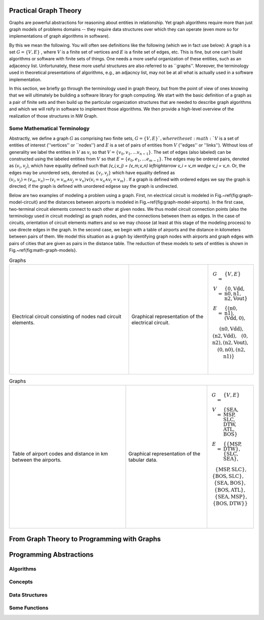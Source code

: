 

Practical Graph Theory
======================


Graphs are powerful abstractions for reasoning about entities in relationship.  Yet
graph algorithms require more than just graph models of problems domains -- they
require data structures over which they can operate (even more so for implementations
of graph algorithms in software).

By this we mean the following.  You will often see definitions like the following
(which we in fact use below): A graph is a set :math:`G = \{ V, E \}` , where :math:`V`
is a finite set of vertices and :math:`E` is a finite set of edges, etc.  This is
fine, but one can't build algorithms or software with finite sets of things.  One
needs a more useful organization of these entities, such as an adjacency list.
Unfortunately, these more useful structures are also referred to as ``graphs''.
Moreover, the terminology used in theoretical presentations of algorithms, e.g., an
adjacncy list, may not be at all what is actually used in a software implementation.


In this section, we briefly go through the terminology used in graph theory, but from
the point of view of ones knowing that we will ultimately be building a software
library for graph computing.
We start with the basic definition of a graph as a pair of finite
sets and then build up the particular organization structures that are needed to
describe graph algorithms and which we will reify in software to implement those
algorithms.  We then provide a high-level overview of the realization of those
structures in NW Graph.




Some Mathematical Terminology
-----------------------------

Abstractly, we define a graph :math:`G` as comprising two finite sets, 
:math:`G = \{ V, E \} ` ,
where the set :math:`V` is a set of entities of interest (''vertices'' or ``nodes'') and :math:`E`
is a set of pairs of entities from :math:`V` (''edges'' or ''links'').  Without loss of
generality we label the entities in :math:`V` as :math:`v_i` so that :math:`V = \{ v_0, v_1, \ldots
v_{n-1} \}`.  The set of edges (also labeled) can be constructed using the labeled
entities from :math:`V` so that :math:`E = \{ e_0, e_1, \ldots e_{m-1} \}`.  The edges may be
ordered pairs, denoted as :math:`(v_i, v_j)`, which have equality defined such that
`(v_i,v_j) = (v_m,v_n) \leftrightarrow v_i = v_m \wedge v_j = v_n`. Or, the edges may
be unordered sets, denoted as :math:`\{v_i, v_j\}` which have equality defined as :math:`(v_i,v_j)
= (v_m,v_n) \leftrightarrow\left( v_i = v_m \wedge v_j = v_n\right) \vee \left( v_i =
v_n \wedge v_j = v_m\right)` .  If a graph is defined with ordered edges we say the
graph is directed; if the graph is defined with unordered edgese say the graph is
undirected.


Below are 
two examples of modeling a problem using a graph.  
First, 
nn electrical circuit is modeled in Fig.~\ref{fig:graph-model-circuit} and the distances between airports is modeled in Fig.~\ref{fig:graph-model-airports}.  In the first case, two-terminal circuit elements connect to each other at given nodes.  We thus model circuit connection points (also the terminology used in circuit modeling) as graph nodes, and the connections between them as edges.  In the case of circuits, orientation of circuit elements matters and so we may choose (at least at this stage of the modeling process) to use directe edges in the graph.  In the second case, we begin with a table of airports and the distance in kilometers between pairs of them.  We model this situation as a graph by identifying graph nodes with airports and graph edges with pairs of cities that are given as pairs in the distance table.  The  reduction of these models to sets of entities is shown in Fig.~\ref{fig:math-graph-models}.


.. list-table:: Graphs
   :widths: 350 233 133

   * -
      .. figure:: ../_static/images/circuit.pdf
        :width: 400px
        :align: center
        :alt: alternate text
        :figclass: align-center

        Electrical circuit consisting of nodes nad circuit elements.

     -
      .. figure:: ../_static/images/circuit-graph.pdf
        :width: 200px
        :align: center
        :alt: alternate text
        :figclass: align-center

        Graphical representation of the electrical circuit.

     -
      .. math::

         \begin{array}[t]{rcl}
         G & = & \{ V, E \} \\
         V & = & \{ \textrm{0}, \textrm{Vdd}, \textrm{n0}, \textrm{n1}, \textrm{n2}, \textrm{Vout} \} \\
         E & = & \{
         ( \textrm{n0}, \textrm{n1} ),
         ( \textrm{Vdd}, \textrm{0} ), \\
         &&\:\:
         ( \textrm{n0}, \textrm{Vdd} ),
         ( \textrm{n2}, \textrm{Vdd} ), \\
         &&\:\:
         ( \textrm{0}, \textrm{n2} ),
         ( \textrm{n2}, \textrm{Vout} ), \\
         &&\:\:
         ( \textrm{0}, \textrm{n0} ),
         ( \textrm{n2}, \textrm{n1} ) \}
	 \:&\:\\
	 \:&\:\\
         \end{array}

         



.. list-table:: Graphs
   :widths: 333 233 133

   * -
      .. figure:: ../_static/images/airport-tables.pdf
        :width: 200px
        :align: center
        :alt: alternate text
        :figclass: align-center

        Table of airport codes and distance in km between the airports.

     -
      .. figure:: ../_static/images/airport-graph.pdf
        :width: 200px
        :align: center
        :alt: alternate text
        :figclass: align-center

        Graphical representation of the tabular data.

     -
      .. math::

         \begin{array}{rcl}
         G & = & \{ V, E \} \\
         V & = & \{ \textrm{SEA}, \textrm{MSP}, \textrm{SLC}, \textrm{DTW}, \textrm{ATL}, \textrm{BOS} \} \\
         E & = & \{ 
         \{ \textrm{MSP}, \textrm{DTW} \}, 
         \{ \textrm{SLC}, \textrm{SEA} \}, \\
         &&\:\: 
         \{ \textrm{MSP}, \textrm{SLC} \}, 
         \{ \textrm{BOS}, \textrm{SLC} \}, \\
         &&\:\: 
         \{ \textrm{SEA}, \textrm{BOS} \}, 
         \{ \textrm{BOS}, \textrm{ATL} \}, \\
         &&\:\: 
         \{ \textrm{SEA}, \textrm{MSP} \}, 
         \{ \textrm{BOS}, \textrm{DTW} \} \} \\
	 \:&\:\\
	 \:&\:\\
         \end{array}



From Graph Theory to Programming with Graphs
============================================



Programming Abstractions
========================



Algorithms
----------



Concepts
--------



Data Structures
---------------



Some Functions
--------------

